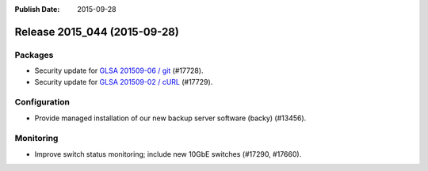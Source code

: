:Publish Date: 2015-09-28

Release 2015_044 (2015-09-28)
-----------------------------

Packages
^^^^^^^^

* Security update for `GLSA 201509-06 / git
  <https://security.gentoo.org/glsa/201509-06>`_ (#17728).
* Security update for `GLSA 201509-02 / cURL
  <https://security.gentoo.org/glsa/201509-02>`_ (#17729).


Configuration
^^^^^^^^^^^^^

* Provide managed installation of our new backup server software (backy)
  (#13456).


Monitoring
^^^^^^^^^^

* Improve switch status monitoring; include new 10GbE switches (#17290, #17660).


.. vim: set spell spelllang=en:
